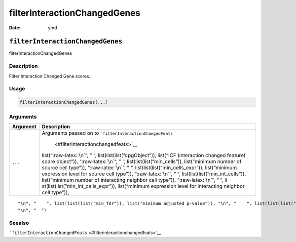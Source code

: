 =============================
filterInteractionChangedGenes
=============================

:Date: ymd

.. role:: raw-latex(raw)
   :format: latex
..

``filterInteractionChangedGenes``
=================================

filterInteractionChangedGenes

Description
-----------

Filter Interaction Changed Gene scores.

Usage
-----

.. code:: r

   filterInteractionChangedGenes(...)

Arguments
---------

+-------------------------------+--------------------------------------+
| Argument                      | Description                          |
+===============================+======================================+
| ``...``                       | Arguments passed on to               |
|                               | ```filterInteractionChangedFeats``   |
|                               |  <#filterinteractionchangedfeats>`__ |
|                               | list(“:raw-latex:`\n`”, ” “,         |
|                               | list(list(list(”cpgObject”)),        |
|                               | list(“ICF (interaction changed       |
|                               | feature) score object”)),            |
|                               | “:raw-latex:`\n`”, ” “,              |
|                               | list(list(list(”min_cells”)),        |
|                               | list(“minimum number of source cell  |
|                               | type”)), “:raw-latex:`\n`”, ” “,     |
|                               | list(list(list(”min_cells_expr”)),   |
|                               | list(“minimum expression level for   |
|                               | source cell type”)),                 |
|                               | “:raw-latex:`\n`”, ” “,              |
|                               | list(list(list(”min_int_cells”)),    |
|                               | list(“minimum number of interacting  |
|                               | neighbor cell type”)),               |
|                               | “:raw-latex:`\n`”, ” “,              |
|                               | li                                   |
|                               | st(list(list(”min_int_cells_expr”)), |
|                               | list(“minimum expression level for   |
|                               | interacting neighbor cell type”)),   |
+-------------------------------+--------------------------------------+

::

   "\n", "    ", list(list(list("min_fdr")), list("minimum adjusted p-value")), "\n", "    ", list(list(list("min_spat_diff")), list("minimum absolute spatial expression difference")), "\n", "    ", list(list(list("min_log2_fc")), list("minimum log2 fold-change")), "\n", "    ", list(list(list("min_zscore")), list("minimum z-score change")), "\n", "    ", list(list(list("zscores_column")), list("calculate z-scores over cell types or genes")), "\n", "    ", list(list(list("direction")), list("differential expression directions to keep")), 
   "\n", "  ")

Seealso
-------

```filterInteractionChangedFeats`` <#filterinteractionchangedfeats>`__
